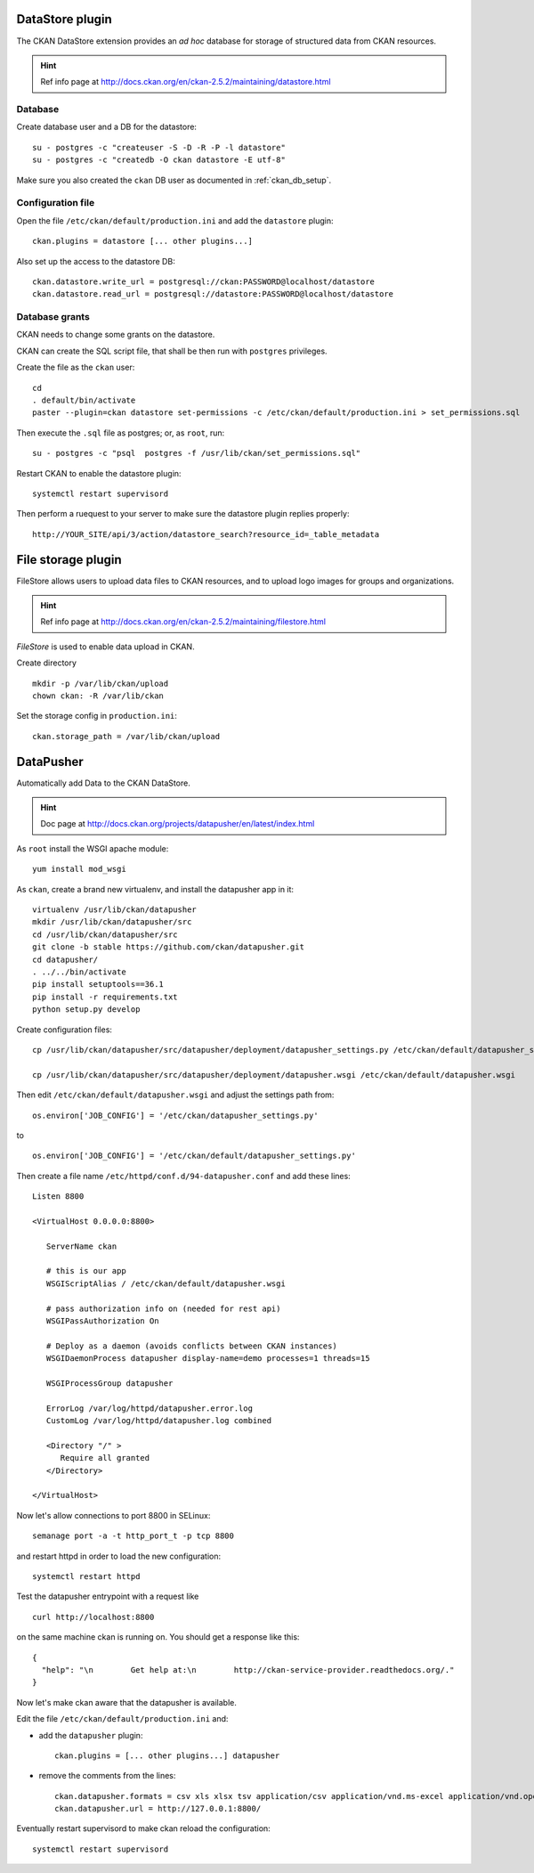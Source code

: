 .. _ckan_datastore_setup:

================
DataStore plugin
================

The CKAN DataStore extension provides an *ad hoc* database for storage of structured data from CKAN resources. 

.. hint::
   Ref info page at http://docs.ckan.org/en/ckan-2.5.2/maintaining/datastore.html


Database
--------

Create database user and a DB for the datastore:: 

   su - postgres -c "createuser -S -D -R -P -l datastore"
   su - postgres -c "createdb -O ckan datastore -E utf-8"

Make sure you also created the ``ckan`` DB user as documented in :ref:`ckan_db_setup`.  


Configuration file
------------------

Open the file ``/etc/ckan/default/production.ini`` and add the ``datastore`` plugin::

   ckan.plugins = datastore [... other plugins...] 


Also set up the access to the datastore DB:: 

   ckan.datastore.write_url = postgresql://ckan:PASSWORD@localhost/datastore
   ckan.datastore.read_url = postgresql://datastore:PASSWORD@localhost/datastore


Database grants
---------------

CKAN needs to change some grants on the datastore.

CKAN can create the SQL script file, that shall be then run with ``postgres`` privileges.

Create the file as the ``ckan`` user:: 

   cd
   . default/bin/activate
   paster --plugin=ckan datastore set-permissions -c /etc/ckan/default/production.ini > set_permissions.sql

Then execute the ``.sql`` file as postgres; or, as ``root``, run::

   su - postgres -c "psql  postgres -f /usr/lib/ckan/set_permissions.sql"

Restart CKAN to enable the datastore plugin:: 
 
   systemctl restart supervisord
   
Then perform a ruequest to your server to make sure the datastore plugin replies properly:: 
   
   http://YOUR_SITE/api/3/action/datastore_search?resource_id=_table_metadata


.. _ckan_filestore_setup:
      
===================
File storage plugin
===================

FileStore allows users to upload data files to CKAN resources, 
and to upload logo images for groups and organizations.
 
.. hint::
   Ref info page at http://docs.ckan.org/en/ckan-2.5.2/maintaining/filestore.html

*FileStore* is used to enable data upload in CKAN. 

Create directory ::

   mkdir -p /var/lib/ckan/upload
   chown ckan: -R /var/lib/ckan


Set the storage config in ``production.ini``::

   ckan.storage_path = /var/lib/ckan/upload


.. _ckan_datapusher_setup:

==========
DataPusher
==========

Automatically add Data to the CKAN DataStore.

.. hint::
   Doc page at http://docs.ckan.org/projects/datapusher/en/latest/index.html

As ``root`` install the WSGI apache module:: 

   yum install mod_wsgi

As ``ckan``, create a brand new virtualenv, and install the datapusher app in it:: 

   virtualenv /usr/lib/ckan/datapusher
   mkdir /usr/lib/ckan/datapusher/src
   cd /usr/lib/ckan/datapusher/src
   git clone -b stable https://github.com/ckan/datapusher.git
   cd datapusher/
   . ../../bin/activate
   pip install setuptools==36.1 
   pip install -r requirements.txt
   python setup.py develop

Create configuration files::

    cp /usr/lib/ckan/datapusher/src/datapusher/deployment/datapusher_settings.py /etc/ckan/default/datapusher_settings.py
     
    cp /usr/lib/ckan/datapusher/src/datapusher/deployment/datapusher.wsgi /etc/ckan/default/datapusher.wsgi
    
Then edit ``/etc/ckan/default/datapusher.wsgi`` and adjust the settings path from::  

    os.environ['JOB_CONFIG'] = '/etc/ckan/datapusher_settings.py'
    
to ::

    os.environ['JOB_CONFIG'] = '/etc/ckan/default/datapusher_settings.py'

Then create a file name ``/etc/httpd/conf.d/94-datapusher.conf`` and add these lines::

    Listen 8800
   
    <VirtualHost 0.0.0.0:8800>
   
       ServerName ckan
   
       # this is our app
       WSGIScriptAlias / /etc/ckan/default/datapusher.wsgi
   
       # pass authorization info on (needed for rest api)
       WSGIPassAuthorization On
   
       # Deploy as a daemon (avoids conflicts between CKAN instances)
       WSGIDaemonProcess datapusher display-name=demo processes=1 threads=15
   
       WSGIProcessGroup datapusher
   
       ErrorLog /var/log/httpd/datapusher.error.log
       CustomLog /var/log/httpd/datapusher.log combined
   
       <Directory "/" >
          Require all granted
       </Directory>
   
    </VirtualHost>

Now let's allow connections to port 8800 in SELinux::  

   semanage port -a -t http_port_t -p tcp 8800
    
and restart httpd in order to load the new configuration::

   systemctl restart httpd

Test the datapusher entrypoint with a request like ::

    curl http://localhost:8800
    
on the same machine ckan is running on.  
You should get a response like this::

   {
     "help": "\n        Get help at:\n        http://ckan-service-provider.readthedocs.org/."
   }

   
Now let's make ckan aware that the datapusher is available.

Edit the file ``/etc/ckan/default/production.ini`` and: 

- add the ``datapusher`` plugin::

     ckan.plugins = [... other plugins...] datapusher
 
- remove the comments from the lines::

     ckan.datapusher.formats = csv xls xlsx tsv application/csv application/vnd.ms-excel application/vnd.openxmlformats-officedocument.spreadsheetml.sheet
     ckan.datapusher.url = http://127.0.0.1:8800/
     
Eventually restart supervisord to make ckan reload the configuration::

     systemctl restart supervisord
